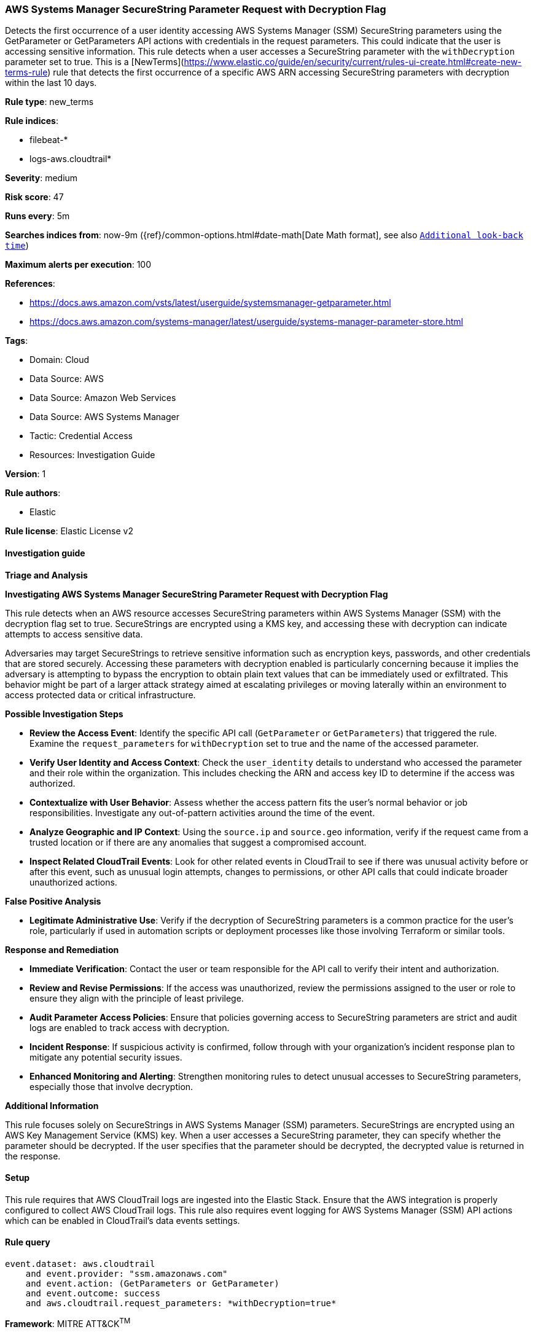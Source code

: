 [[prebuilt-rule-8-12-14-aws-systems-manager-securestring-parameter-request-with-decryption-flag]]
=== AWS Systems Manager SecureString Parameter Request with Decryption Flag

Detects the first occurrence of a user identity accessing AWS Systems Manager (SSM) SecureString parameters using the GetParameter or GetParameters API actions with credentials in the request parameters. This could indicate that the user is accessing sensitive information. This rule detects when a user accesses a SecureString parameter with the `withDecryption` parameter set to true. This is a [NewTerms](https://www.elastic.co/guide/en/security/current/rules-ui-create.html#create-new-terms-rule) rule that detects the first occurrence of a specific AWS ARN accessing SecureString parameters with decryption within the last 10 days.

*Rule type*: new_terms

*Rule indices*: 

* filebeat-*
* logs-aws.cloudtrail*

*Severity*: medium

*Risk score*: 47

*Runs every*: 5m

*Searches indices from*: now-9m ({ref}/common-options.html#date-math[Date Math format], see also <<rule-schedule, `Additional look-back time`>>)

*Maximum alerts per execution*: 100

*References*: 

* https://docs.aws.amazon.com/vsts/latest/userguide/systemsmanager-getparameter.html
* https://docs.aws.amazon.com/systems-manager/latest/userguide/systems-manager-parameter-store.html

*Tags*: 

* Domain: Cloud
* Data Source: AWS
* Data Source: Amazon Web Services
* Data Source: AWS Systems Manager
* Tactic: Credential Access
* Resources: Investigation Guide

*Version*: 1

*Rule authors*: 

* Elastic

*Rule license*: Elastic License v2


==== Investigation guide




*Triage and Analysis*



*Investigating AWS Systems Manager SecureString Parameter Request with Decryption Flag*


This rule detects when an AWS resource accesses SecureString parameters within AWS Systems Manager (SSM) with the decryption flag set to true. SecureStrings are encrypted using a KMS key, and accessing these with decryption can indicate attempts to access sensitive data.

Adversaries may target SecureStrings to retrieve sensitive information such as encryption keys, passwords, and other credentials that are stored securely. Accessing these parameters with decryption enabled is particularly concerning because it implies the adversary is attempting to bypass the encryption to obtain plain text values that can be immediately used or exfiltrated. This behavior might be part of a larger attack strategy aimed at escalating privileges or moving laterally within an environment to access protected data or critical infrastructure.


*Possible Investigation Steps*


- **Review the Access Event**: Identify the specific API call (`GetParameter` or `GetParameters`) that triggered the rule. Examine the `request_parameters` for `withDecryption` set to true and the name of the accessed parameter.
- **Verify User Identity and Access Context**: Check the `user_identity` details to understand who accessed the parameter and their role within the organization. This includes checking the ARN and access key ID to determine if the access was authorized.
- **Contextualize with User Behavior**: Assess whether the access pattern fits the user’s normal behavior or job responsibilities. Investigate any out-of-pattern activities around the time of the event.
- **Analyze Geographic and IP Context**: Using the `source.ip` and `source.geo` information, verify if the request came from a trusted location or if there are any anomalies that suggest a compromised account.
- **Inspect Related CloudTrail Events**: Look for other related events in CloudTrail to see if there was unusual activity before or after this event, such as unusual login attempts, changes to permissions, or other API calls that could indicate broader unauthorized actions.


*False Positive Analysis*


- **Legitimate Administrative Use**: Verify if the decryption of SecureString parameters is a common practice for the user’s role, particularly if used in automation scripts or deployment processes like those involving Terraform or similar tools.


*Response and Remediation*


- **Immediate Verification**: Contact the user or team responsible for the API call to verify their intent and authorization.
- **Review and Revise Permissions**: If the access was unauthorized, review the permissions assigned to the user or role to ensure they align with the principle of least privilege.
- **Audit Parameter Access Policies**: Ensure that policies governing access to SecureString parameters are strict and audit logs are enabled to track access with decryption.
- **Incident Response**: If suspicious activity is confirmed, follow through with your organization's incident response plan to mitigate any potential security issues.
- **Enhanced Monitoring and Alerting**: Strengthen monitoring rules to detect unusual accesses to SecureString parameters, especially those that involve decryption.


*Additional Information*


This rule focuses solely on SecureStrings in AWS Systems Manager (SSM) parameters. SecureStrings are encrypted using an AWS Key Management Service (KMS) key. When a user accesses a SecureString parameter, they can specify whether the parameter should be decrypted. If the user specifies that the parameter should be decrypted, the decrypted value is returned in the response.


==== Setup


This rule requires that AWS CloudTrail logs are ingested into the Elastic Stack. Ensure that the AWS integration is properly configured to collect AWS CloudTrail logs. This rule also requires event logging for AWS Systems Manager (SSM) API actions which can be enabled in CloudTrail's data events settings.


==== Rule query


[source, js]
----------------------------------
event.dataset: aws.cloudtrail
    and event.provider: "ssm.amazonaws.com"
    and event.action: (GetParameters or GetParameter)
    and event.outcome: success
    and aws.cloudtrail.request_parameters: *withDecryption=true*

----------------------------------

*Framework*: MITRE ATT&CK^TM^

* Tactic:
** Name: Credential Access
** ID: TA0006
** Reference URL: https://attack.mitre.org/tactics/TA0006/
* Technique:
** Name: Credentials from Password Stores
** ID: T1555
** Reference URL: https://attack.mitre.org/techniques/T1555/
* Sub-technique:
** Name: Cloud Secrets Management Stores
** ID: T1555.006
** Reference URL: https://attack.mitre.org/techniques/T1555/006/
